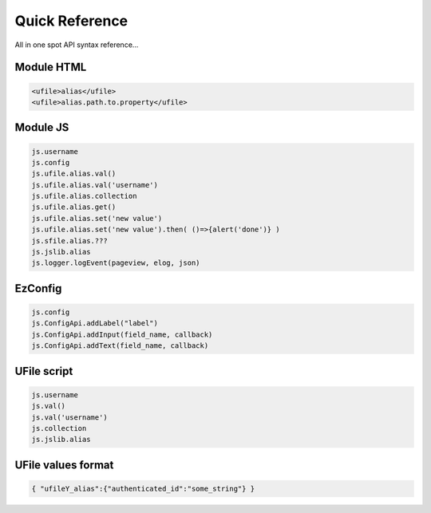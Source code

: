 
Quick Reference
===============

All in one spot API syntax reference...

Module HTML
^^^^^^^^^^^

.. code-block:: html

  <ufile>alias</ufile>
  <ufile>alias.path.to.property</ufile>


Module JS
^^^^^^^^^

.. code-block:: javascript

    js.username
    js.config
    js.ufile.alias.val()            
    js.ufile.alias.val('username')  
    js.ufile.alias.collection       
    js.ufile.alias.get()            
    js.ufile.alias.set('new value') 
    js.ufile.alias.set('new value').then( ()=>{alert('done')} )
    js.sfile.alias.???
    js.jslib.alias
    js.logger.logEvent(pageview, elog, json)


EzConfig
^^^^^^^^

.. code-block:: json

    js.config
    js.ConfigApi.addLabel("label")
    js.ConfigApi.addInput(field_name, callback)
    js.ConfigApi.addText(field_name, callback)


UFile script
^^^^^^^^^^^^

.. code-block:: javascript

    js.username
    js.val()            
    js.val('username')  
    js.collection       
    js.jslib.alias      

UFile values format
^^^^^^^^^^^^^^^^^^^

.. code-block:: json
    
    { "ufileY_alias":{"authenticated_id":"some_string"} }



